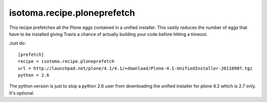 isotoma.recipe.ploneprefetch
============================

This recipe prefetches all the Plone eggs contained in a unified installer.
This vastly reduces the number of eggs that have to be installed giving Travis
a chance of actually building your code before hitting a timeout.

Just do::

    [prefetch]
    recipe = isotoma.recipe.ploneprefetch
    url = http://launchpad.net/plone/4.1/4.1/+download/Plone-4.1-UnifiedInstaller-20110907.tgz
    python = 2.6

The python version is just to stop a python 2.6 user from downloading the
unified installer for plone 4.2 which is 2.7 only. It's optional.

